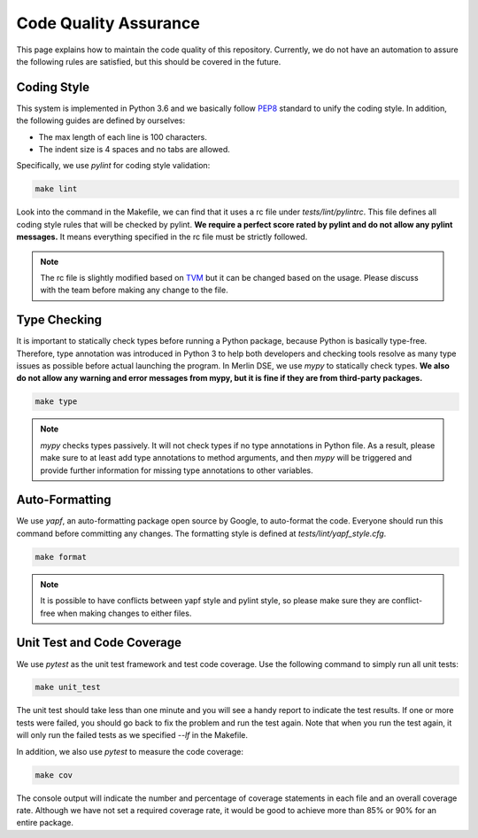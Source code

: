 Code Quality Assurance
======================

This page explains how to maintain the code quality
of this repository. Currently, we do not have an automation
to assure the following rules are satisfied, but this should
be covered in the future.

Coding Style
------------

This system is implemented in Python 3.6 and we basically follow
`PEP8 <https://www.python.org/dev/peps/pep-0008/>`_ standard
to unify the coding style. In addition, the following guides are defined
by ourselves:

- The max length of each line is 100 characters.
- The indent size is 4 spaces and no tabs are allowed.

Specifically, we use `pylint` for coding style validation:

.. code:: bash

    make lint

Look into the command in the Makefile, we can find that it uses a rc file
under `tests/lint/pylintrc`. This file defines all coding style rules
that will be checked by pylint.
**We require a perfect score rated by pylint and do not allow any
pylint messages.** It means everything specified in the rc file must be
strictly followed.

.. note::

    The rc file is slightly modified based on
    `TVM <https://github.com/dmlc/tvm>`_
    but it can be changed based on the usage. Please discuss with
    the team before making any change to the file.

Type Checking
-------------

It is important to statically check types before running a Python package,
because Python is basically type-free. Therefore, type annotation
was introduced in Python 3 to help both developers and checking tools resolve
as many type issues as possible before actual launching the program.
In Merlin DSE, we use `mypy` to statically check types.
**We also do not allow any warning and error messages from mypy,
but it is fine if they are from third-party packages.**

.. code:: bash

    make type

.. note::

    `mypy` checks types passively. It will not check types if no
    type annotations in Python file. As a result, please make sure
    to at least add type annotations to method arguments, and then
    `mypy` will be triggered and provide further information for missing
    type annotations to other variables.

Auto-Formatting
---------------

We use `yapf`, an auto-formatting package open source by Google, to auto-format
the code. Everyone should run this command before committing any changes.
The formatting style is defined at `tests/lint/yapf_style.cfg`.

.. code:: bash

    make format

.. note::

    It is possible to have conflicts between yapf style and pylint style,
    so please make sure they are conflict-free when making changes to
    either files.

Unit Test and Code Coverage
---------------------------

We use `pytest` as the unit test framework and test code coverage.
Use the following command to simply run all unit tests:

.. code:: bash

    make unit_test

The unit test should take less than one minute and you will see a handy report
to indicate the test results. If one or more tests were failed, you should
go back to fix the problem and run the test again. Note that when you run
the test again, it will only run the failed tests as we specified `--lf` in
the Makefile.

In addition, we also use `pytest` to measure the code coverage:

.. code:: bash

    make cov

The console output will indicate the number and percentage of
coverage statements in each file and an overall coverage rate.
Although we have not set a required coverage rate, it would
be good to achieve more than 85% or 90% for an entire package.
